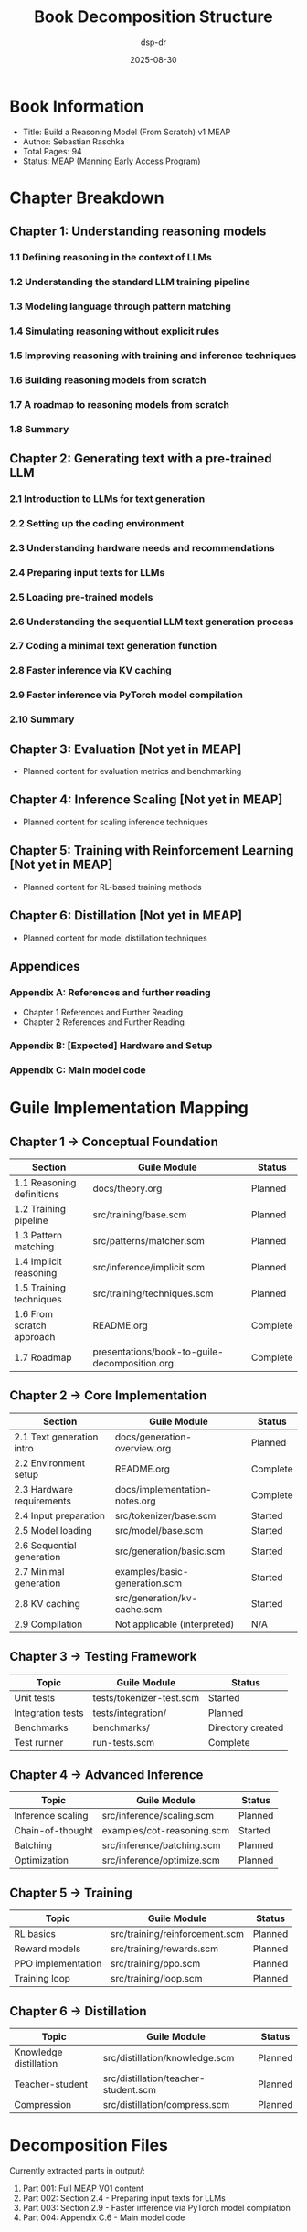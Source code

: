 #+TITLE: Book Decomposition Structure
#+AUTHOR: dsp-dr
#+DATE: 2025-08-30

* Book Information

- Title: Build a Reasoning Model (From Scratch) v1 MEAP
- Author: Sebastian Raschka
- Total Pages: 94
- Status: MEAP (Manning Early Access Program)

* Chapter Breakdown

** Chapter 1: Understanding reasoning models
*** 1.1 Defining reasoning in the context of LLMs
*** 1.2 Understanding the standard LLM training pipeline
*** 1.3 Modeling language through pattern matching
*** 1.4 Simulating reasoning without explicit rules
*** 1.5 Improving reasoning with training and inference techniques
*** 1.6 Building reasoning models from scratch
*** 1.7 A roadmap to reasoning models from scratch
*** 1.8 Summary

** Chapter 2: Generating text with a pre-trained LLM
*** 2.1 Introduction to LLMs for text generation
*** 2.2 Setting up the coding environment
*** 2.3 Understanding hardware needs and recommendations
*** 2.4 Preparing input texts for LLMs
*** 2.5 Loading pre-trained models
*** 2.6 Understanding the sequential LLM text generation process
*** 2.7 Coding a minimal text generation function
*** 2.8 Faster inference via KV caching
*** 2.9 Faster inference via PyTorch model compilation
*** 2.10 Summary

** Chapter 3: Evaluation [Not yet in MEAP]
- Planned content for evaluation metrics and benchmarking

** Chapter 4: Inference Scaling [Not yet in MEAP]
- Planned content for scaling inference techniques

** Chapter 5: Training with Reinforcement Learning [Not yet in MEAP]
- Planned content for RL-based training methods

** Chapter 6: Distillation [Not yet in MEAP]
- Planned content for model distillation techniques

** Appendices
*** Appendix A: References and further reading
- Chapter 1 References and Further Reading
- Chapter 2 References and Further Reading

*** Appendix B: [Expected] Hardware and Setup
*** Appendix C: Main model code

* Guile Implementation Mapping

** Chapter 1 → Conceptual Foundation
| Section | Guile Module | Status |
|---------|--------------|--------|
| 1.1 Reasoning definitions | docs/theory.org | Planned |
| 1.2 Training pipeline | src/training/base.scm | Planned |
| 1.3 Pattern matching | src/patterns/matcher.scm | Planned |
| 1.4 Implicit reasoning | src/inference/implicit.scm | Planned |
| 1.5 Training techniques | src/training/techniques.scm | Planned |
| 1.6 From scratch approach | README.org | Complete |
| 1.7 Roadmap | presentations/book-to-guile-decomposition.org | Complete |

** Chapter 2 → Core Implementation
| Section | Guile Module | Status |
|---------|--------------|--------|
| 2.1 Text generation intro | docs/generation-overview.org | Planned |
| 2.2 Environment setup | README.org | Complete |
| 2.3 Hardware requirements | docs/implementation-notes.org | Complete |
| 2.4 Input preparation | src/tokenizer/base.scm | Started |
| 2.5 Model loading | src/model/base.scm | Started |
| 2.6 Sequential generation | src/generation/basic.scm | Started |
| 2.7 Minimal generation | examples/basic-generation.scm | Started |
| 2.8 KV caching | src/generation/kv-cache.scm | Started |
| 2.9 Compilation | Not applicable (interpreted) | N/A |

** Chapter 3 → Testing Framework
| Topic | Guile Module | Status |
|-------|--------------|--------|
| Unit tests | tests/tokenizer-test.scm | Started |
| Integration tests | tests/integration/ | Planned |
| Benchmarks | benchmarks/ | Directory created |
| Test runner | run-tests.scm | Complete |

** Chapter 4 → Advanced Inference
| Topic | Guile Module | Status |
|-------|--------------|--------|
| Inference scaling | src/inference/scaling.scm | Planned |
| Chain-of-thought | examples/cot-reasoning.scm | Started |
| Batching | src/inference/batching.scm | Planned |
| Optimization | src/inference/optimize.scm | Planned |

** Chapter 5 → Training
| Topic | Guile Module | Status |
|-------|--------------|--------|
| RL basics | src/training/reinforcement.scm | Planned |
| Reward models | src/training/rewards.scm | Planned |
| PPO implementation | src/training/ppo.scm | Planned |
| Training loop | src/training/loop.scm | Planned |

** Chapter 6 → Distillation
| Topic | Guile Module | Status |
|-------|--------------|--------|
| Knowledge distillation | src/distillation/knowledge.scm | Planned |
| Teacher-student | src/distillation/teacher-student.scm | Planned |
| Compression | src/distillation/compress.scm | Planned |

* Decomposition Files

Currently extracted parts in output/:
1. Part 001: Full MEAP V01 content
2. Part 002: Section 2.4 - Preparing input texts for LLMs
3. Part 003: Section 2.9 - Faster inference via PyTorch model compilation  
4. Part 004: Appendix C.6 - Main model code

* Next Steps

1. [ ] Implement tokenizer based on Chapter 2.4
2. [ ] Complete model loading interface (Chapter 2.5)
3. [ ] Enhance text generation with proper algorithms (Chapter 2.6-2.7)
4. [ ] Optimize KV caching implementation (Chapter 2.8)
5. [ ] Create comprehensive test suite
6. [ ] Document each module thoroughly
7. [ ] Add examples for each major concept

* Tools and Resources

- PDF Splitter: pdf-splitter.py (custom tool for decomposition)
- Configuration: split-config.yaml
- Original PDF: tmp/Build_a_Reasoning_Model_(From_Scratch)_v1_MEAP.pdf
- Output directory: output/

* Implementation Progress Tracker

| Component | Design | Implementation | Tests | Documentation |
|-----------|--------|----------------|-------|---------------|
| Tokenizer | ✓ | Started | Started | Planned |
| Model Base | ✓ | Started | Planned | Planned |
| Generation | ✓ | Started | Planned | Planned |
| KV Cache | ✓ | Started | Planned | Planned |
| Examples | ✓ | Started | N/A | In progress |
| Build System | ✓ | Complete | N/A | Complete |